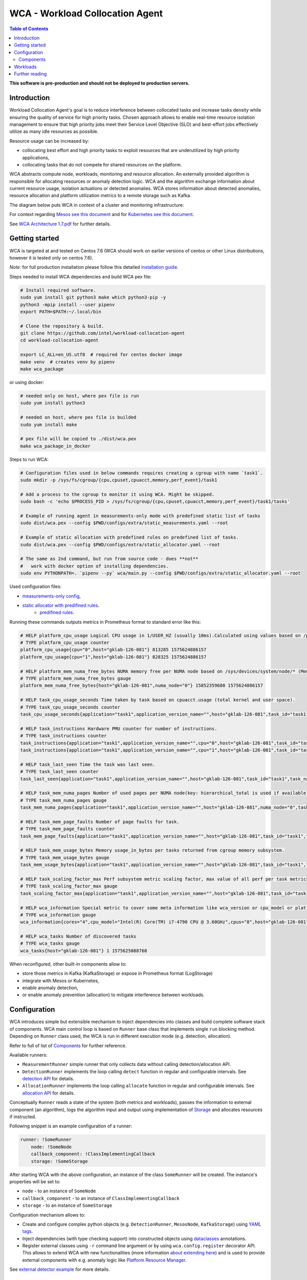 =====================================================
WCA - Workload Collocation Agent
=====================================================

.. image:: https://travis-ci.com/intel/workload-collocation-agent.svg?branch=master
    :target: https://travis-ci.com/intel/workload-collocation-agent

.. contents:: Table of Contents

**This software is pre-production and should not be deployed to production servers.**

Introduction
============

Workload Collocation Agent's goal is to reduce interference between collocated tasks and increase tasks 
density while ensuring the quality of service for high priority tasks. Chosen approach allows to 
enable real-time resource isolation management to ensure that high priority jobs meet their 
Service Level Objective (SLO) and best-effort jobs effectively utilize as many idle resources as possible.

Resource usage can be increased by:

- collocating best effort and high priority tasks to exploit resources that are underutilized by high priority applications,
- collocating tasks that do not compete for shared resources on the platform.

.. image:: docs/overview.png

WCA abstracts compute node, workloads, monitoring and resource allocation.
An externally provided algorithm is responsible for allocating resources or anomaly detection logic. WCA
and the algorithm exchange information about current resource usage, isolation actuations or detected
anomalies. WCA stores information about detected anomalies, resource allocation and platform utilization metrics to a remote storage such as Kafka.

The diagram below puts WCA in context of a cluster and monitoring infrastructure:

.. image:: docs/context.png

For context regarding `Mesos see this document <docs/mesos.rst>`_ and for `Kubernetes see this document <docs/kubernetes.rst>`_.


See `WCA Architecture 1.7.pdf`_ for further details.


Getting started
===============

WCA is targeted at and tested on Centos 7.6
(WCA should work on earlier versions of centos or other Linux distributions, however it is tested only on centos 7.6).

*Note*: for full production installation please follow this detailed `installation guide <docs/install.rst>`_.

Steps needed to install WCA dependencies and build WCA pex file:

.. code-block:: shell
    
    # Install required software.
    sudo yum install git python3 make which python3-pip -y
    python3 -mpip install --user pipenv
    export PATH=$PATH:~/.local/bin

    # Clone the repository & build.
    git clone https://github.com/intel/workload-collocation-agent
    cd workload-collocation-agent
    
    export LC_ALL=en_US.utf8  # required for centos docker image
    make venv  # creates venv by pipenv
    make wca_package

or using docker:

.. code-block:: shell

    # needed only on host, where pex file is run
    sudo yum install python3

    # needed on host, where pex file is builded
    sudo yum install make

    # pex file will be copied to ./dist/wca.pex
    make wca_package_in_docker

Steps to run WCA:

.. code-block:: shell

    # Configuration files used in below commands requires creating a cgroup with name `task1`.
    sudo mkdir -p /sys/fs/cgroup/{cpu,cpuset,cpuacct,memory,perf_event}/task1

    # Add a process to the cgroup to monitor it using WCA. Might be skipped.
    sudo bash -c 'echo $PROCESS_PID > /sys/fs/cgroup/{cpu,cpuset,cpuacct,memory,perf_event}/task1/tasks'

    # Example of running agent in measurements-only mode with predefined static list of tasks
    sudo dist/wca.pex --config $PWD/configs/extra/static_measurements.yaml --root

    # Example of static allocation with predefined rules on predefined list of tasks.
    sudo dist/wca.pex --config $PWD/configs/extra/static_allocator.yaml --root

    # The same as 2nd command, but run from source code - does **not** 
    #   work with docker option of installing dependencies.
    sudo env PYTHONPATH=. `pipenv --py` wca/main.py --config $PWD/configs/extra/static_allocator.yaml --root

Used configuration files:

- `measurements-only config <configs/extra/static_measurements.yaml>`_,
- `static allocator with predifined rules <configs/extra/static_allocator.yaml>`_.
    - `predifined rules <configs/extra/static_allocator_config.yaml>`_.

Running these commands outputs metrics in Prometheus format to standard error like this:

.. code-block:: ini

    # HELP platform_cpu_usage Logical CPU usage in 1/USER_HZ (usually 10ms).Calculated using values based on /proc/stat.
    # TYPE platform_cpu_usage counter
    platform_cpu_usage{cpu="0",host="gklab-126-081"} 813285 1575624886157
    platform_cpu_usage{cpu="1",host="gklab-126-081"} 828325 1575624886157

    # HELP platform_mem_numa_free_bytes NUMA memory free per NUMA node based on /sys/devices/system/node/* (MemFree:)
    # TYPE platform_mem_numa_free_bytes gauge
    platform_mem_numa_free_bytes{host="gklab-126-081",numa_node="0"} 15852359680 1575624886157

    # HELP task_cpu_usage_seconds Time taken by task based on cpuacct.usage (total kernel and user space).
    # TYPE task_cpu_usage_seconds counter
    task_cpu_usage_seconds{application="task1",application_version_name="",host="gklab-126-081",task_id="task1",task_name="task1"} 7.319848155 1575625088768

    # HELP task_instructions Hardware PMU counter for number of instructions.
    # TYPE task_instructions counter
    task_instructions{application="task1",application_version_name="",cpu="0",host="gklab-126-081",task_id="task1",task_name="task1"} 44191995093.0 1575625088768
    task_instructions{application="task1",application_version_name="",cpu="1",host="gklab-126-081",task_id="task1",task_name="task1"} 0.0 1575625088768

    # HELP task_last_seen Time the task was last seen.
    # TYPE task_last_seen counter
    task_last_seen{application="task1",application_version_name="",host="gklab-126-081",task_id="task1",task_name="task1"} 1575625087.7695165 1575625088768

    # HELP task_mem_numa_pages Number of used pages per NUMA node(key: hierarchical_total is used if available or justtotal with warning), from cgroup memory controller from memory.numa_stat file.
    # TYPE task_mem_numa_pages gauge
    task_mem_numa_pages{application="task1",application_version_name="",host="gklab-126-081",numa_node="0",task_id="task1",task_name="task1"} 0 1575625088768

    # HELP task_mem_page_faults Number of page faults for task.
    # TYPE task_mem_page_faults counter
    task_mem_page_faults{application="task1",application_version_name="",host="gklab-126-081",task_id="task1",task_name="task1"} 0 1575625088768

    # HELP task_mem_usage_bytes Memory usage_in_bytes per tasks returned from cgroup memory subsystem.
    # TYPE task_mem_usage_bytes gauge
    task_mem_usage_bytes{application="task1",application_version_name="",host="gklab-126-081",task_id="task1",task_name="task1"} 0 1575625088768

    # HELP task_scaling_factor_max Perf subsystem metric scaling factor, max value of all perf per task metrics.
    # TYPE task_scaling_factor_max gauge
    task_scaling_factor_max{application="task1",application_version_name="",host="gklab-126-081",task_id="task1",task_name="task1"} 1.0 1575625088768

    # HELP wca_information Special metric to cover some meta information like wca_version or cpu_model or platform topology (to be used instead of include_optional_labels)
    # TYPE wca_information gauge
    wca_information{cores="4",cpu_model="Intel(R) Core(TM) i7-4790 CPU @ 3.60GHz",cpus="8",host="gklab-126-081",sockets="1",wca_version="1.0.7.dev691+g1ccb801.d20191205"} 1 1575625088768

    # HELP wca_tasks Number of discovered tasks
    # TYPE wca_tasks gauge
    wca_tasks{host="gklab-126-081"} 1 1575625088768



When reconfigured, other built-in components allow to:

- store those metrics in Kafka (KafkaStorage) or expose in Prometheus format (LogStorage)
- integrate with Mesos or Kubernetes,
- enable anomaly detection,
- or enable anomaly prevention (allocation) to mitigate interference between workloads.

Configuration
=============

WCA introduces simple but extensible mechanism to inject dependencies into classes and build complete software stack of components.
WCA main control loop is based on ``Runner`` base class that implements
single ``run`` blocking method. Depending on ``Runner`` class used, the WCA is run in different execution mode (e.g. detection,
allocation).

Refer to full of list of `Components`_ for further reference.

Available runners:

- ``MeasurementRunner`` simple runner that only collects data without calling detection/allocation API.
- ``DetectionRunner`` implements the loop calling ``detect`` function in
  regular and configurable intervals. See `detection API <docs/detection.rst>`_ for details.
- ``AllocationRunner`` implements the loop calling ``allocate`` function in
  regular and configurable intervals. See `allocation API <docs/allocation.rst>`_ for details.

Conceptually ``Runner`` reads a state of the system (both metrics and workloads),
passes the information to external component (an algorithm), logs the algorithm input and output using implementation of  `Storage <wca/storage.py#L40>`_
and allocates resources if instructed.

Following snippet is an example configuration of a runner:

.. code-block:: yaml

    runner: !SomeRunner
        node: !SomeNode
        callback_component: !ClassImplementingCallback
        storage: !SomeStorage

After starting WCA with the above configuration, an instance of the class ``SomeRunner`` will be created. The instance's properties will be set to:

- ``node`` - to an instance of ``SomeNode``
- ``callback_component`` - to an instance of ``ClassImplementingCallback``
- ``storage`` - to an instance of ``SomeStorage``

Configuration mechanism allows to:

- Create and configure complex python objects (e.g. ``DetectionRunner``, ``MesosNode``, ``KafkaStorage``) using `YAML tags`_.
- Inject dependencies (with type checking support) into constructed objects using `dataclasses <https://docs.python.org/3/library/dataclasses.html>`_ annotations.
- Register external classes using ``-r`` command line argument or by using ``wca.config.register`` decorator API. This allows to extend WCA with new functionalities 
  (more information `about extending here <docs/extending.rst>`_) and is used to provide external components with e.g. anomaly logic like `Platform Resource Manager <https://github.com/intel/platform-resource-manager/tree/master/prm>`_.

.. _`YAML tags`: http://yaml.org/spec/1.2/spec.html#id2764295

See `external detector example <docs/external_detector_example.rst>`_ for more details.

Components
----------

Following built-in components are available (stable API):

- `MesosNode <docs/api.rst#mesosnode>`_ provides workload discovery on Mesos cluster node where `mesos containerizer <http://mesos.apache.org/documentation/latest/mesos-containerizer/>`_ is used (see the `Mesos docs here <docs/mesos.rst>`_)
- `KubernetesNode <docs/api.rst#kubernetesnode>`_ provides workload discovery on Kubernetes cluster node (see the docs `here <docs/kubernetes.rst>`_)
- `MeasurementRunner <docs/api.rst#measurementrunner>`_ implements simple loop that reads state of the system, encodes this information as metrics and stores them,
- `DetectionRunner <docs/api.rst#detectionrunner>`_ extends ``MeasurementRunner`` and additionally implements anomaly detection callback and encodes anomalies as metrics to enable alerting and analysis. See `Detection API <docs/detection.rst>`_ for more details.
- `AllocationRunner <docs/api.rst#allocationrunner>`_ extends ``MeasurementRunner`` and additionally implements resource allocation callback. See `Allocation API <docs/allocation.rst>`_ for more details.
- `NOPAnomalyDetector <docs/api.rst#nopanomalydetector>`_ dummy "no operation" detector that returns no metrics, nor anomalies. See `Detection API <docs/detection.rst>`_ for more details.
- `NOPAllocator <docs/api.rst#nopallocator>`_ dummy "no operation" allocator that returns no metrics, nor anomalies and does not configure resources. See `Detection API <docs/detection.rst>`_ for more details.
- `KafkaStorage <docs/api.rst#kafkastorage>`_ logs metrics to `Kafka streaming platform <https://kafka.apache.org/>`_ using configurable topics.
- `LogStorage <docs/api.rst#logstorage>`_ logs metrics to standard error or to a file at configurable location.
- `SSL <docs/api.rst#ssl>`_ to enabled secure communication with external components (more information `about SSL here <docs/ssl.rst>`_).

Following built-in components are available as provisional API:

- `StaticNode <docs/api.rst#staticnode>`_ to support static list of tasks (does not require full orchestration software stack),
- `StaticAllocator <docs/api.rst#staticallocator>`_ to support simple rules based logic for resource allocation.
- `NUMAAllocator <docs/api.rst#snumaallocator>`_ to optimize workload placement for NUMA systems

Officially supported third-party components:

- `Intel "Platform Resource Manager" plugin <https://github.com/intel/platform-resource-manager/tree/master/prm>`_ - machine learning based component for both anomaly detection and allocation.

:Warning: Note that, those components are run as ordinary python class, without any isolation and with process's privileges so there is no built-in protection against malicious external components.  
          For **security** reasons, **please use only built-in and officially supported components**. More about `security here <SECURITY.md>`_.


Workloads
=========

The project contains Dockerfiles together with helper scripts aimed at preparation of reference workloads to be run on Mesos cluster using Aurora framework.

To enable anomaly detection algorithm validation the workloads are prepared to:

- provide continuous stream of Application Performance Metrics using `wrappers <docs/wrappers.rst>`_ (all workloads),
- simulate varying load (patches to generate sine-like pattern of requests per second are available for `YCSB <workloads/ycsb/intel.patch>`_ and `rpc-perf <workloads/rpc_perf/intel_rpc-perf-ratelimit.patch>`_ ).
  

See `workloads directory <workloads>`_ for list of supported applications and load generators.

Further reading
===============

- `Installation guide <docs/install.rst>`_  
- `Measurement API <docs/measurement.rst>`_
- `Detection API <docs/detection.rst>`_
- `Allocation API <docs/allocation.rst>`_
- `Metrics list <docs/metrics.rst>`_
- `Metrics sources <docs/metrics_sources.rst>`_
- `Development guide <docs/development.rst>`_
- `External detector example <docs/external_detector_example.rst>`_
- `Wrappers guide <docs/wrappers.rst>`_
- `Mesos integration <docs/mesos.rst>`_
- `Kubernetes integration <docs/kubernetes.rst>`_
- `Logging configuration <docs/logging.rst>`_
- `Supported workloads and definitions </workloads>`_
- `WCA Architecture 1.7.pdf`_
- `Secure communication with SSL <docs/ssl.rst>`_
- `Security policy <SECURITY.md>`_
- `Configuration examples for Kubernetes and Mesos <configs/>`_
- `Other examples (e.g. how to add new component) <example/>`_
- `Extending WCA <docs/extending.rst>`_
- `Workload Collocation Agent API <docs/api.rst>`_

.. _`WCA Architecture 1.7.pdf`: docs/WCA_Architecture_v1.7.pdf
